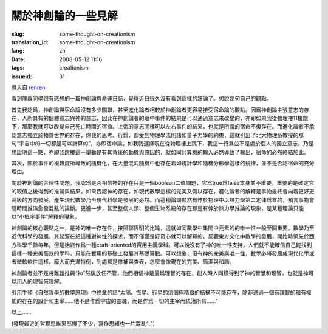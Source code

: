 關於神創論的一些見解 
===============================

:slug: some-thought-on-creationism
:translation_id: some-thought-on-creationism
:lang: zh
:date: 2008-05-12 11:16
:tags: creationism
:issueid: 31

導入自
`renren <http://blog.renren.com/blog/230263946/292274803>`_

看到陳驫同學很有感想的一篇神創論與命運日誌，覺得近日很久沒有看到這樣的評論了。想說幾句自己的觀點。

首先我認爲，神創論與宿命論沒有多少關聯，甚至進化論者相較於神創論者更容易接受宿命論的觀點。因爲神創論主張意志的存在，人所具有的個體意志與神的意志，因此在神創論者的眼中事件的結果是可以通過意志來改變的，亦即如果我從物理樓11樓跳下，那麼我就可以改變自己死亡時間的宿命。上帝的意志同樣可以左右事件的結果，也就是所謂的宿命不復存在。而進化論者不承認意志獨立於物質世界的存在，你我的思考、行爲，都受到物理學法則諸如量子力學的約束，這就引出了北大物理系教授的那句“宇宙中的一切都是可以計算的”，亦即宿命論。如我我選擇現在從物理樓上跳下，我這一行爲並不是處於個人的獨立意志，乃是想證明這一點，亦即我跳樓這一舉動是有其背後的動機與原因的，就如同計算機的輸入必然導致了輸出，宿命的必然終結於此。

其次，關於事件的複雜度所導致的隨機化，在大量混沌隨機中也存在着如統計學和隨機分形學這樣的規律，並不是否認宿命的充分理由。

關於神創論的合理性問題。我認爲是否相信神的存在只是一個boolean二值問題，它爲true爲false本身並不重要，重要的是確定它的取值之後得到的推論與結果。如果否認神的存在，如現代數學這樣的完美又何以存在，進化論者的解釋是事物最終會向着更好更高級的方向發展，產生現代數學乃至現代科學是發展的必然。而這種論調顯然有悖於物理中以熱力學第二定律爲首的，預言事物會隨時間推演愈發混亂的論斷。更進一步，甚至整個人類、整個生物系統的存在都是有悖於熱力學推論的現象，是某種理論只能以“小概率事件”解釋的現象。

神創論的核心觀點之一，是神的唯一存在性，按照鄒恆明的比喻，這就如同數學中集閤中元素的的唯一性一般至關重要。數學乃至近代科學的發展，其起源在於這種對神性的探求，而不僅僅是好奇心就可以解釋的。反觀東方文化中數學的發展，開始時領先於西方科學千餘每年，但是始終作爲一種craft-oriented的實用主義學科。可以說沒有了神的唯一性支持，人們就不能確信自己能找到這樣一種完美高效的學科，只能在實用的基礎上發展其基礎算數。可以想象，沒有神的完美與唯一性，數學必將發展成現代化學或者微軟軟件這樣，龐大而充滿特例，到處都是修補與查表，怎麼會像現在的完美、簡潔與和諧。

神創論者並不是將難題推與“神”然後放任不管，他們相信神是最爲理智的存在，創人時人同樣得到了神的智慧和理智，也就是神可以用人的理智來理解。

引用牛頓《自然哲學的數學原理》中終章的話“太陽、恆星、行星的這個極精緻的結構不可能存在，除非通過一個有理智的和有權能的存在的設計和主宰……他不是作爲宇宙的靈魂，而是作爲一切的主宰而統治所有……”

以上……

(發現最近的哲理思維果然慢了不少，寫作思緒也一片混亂^\_^)

